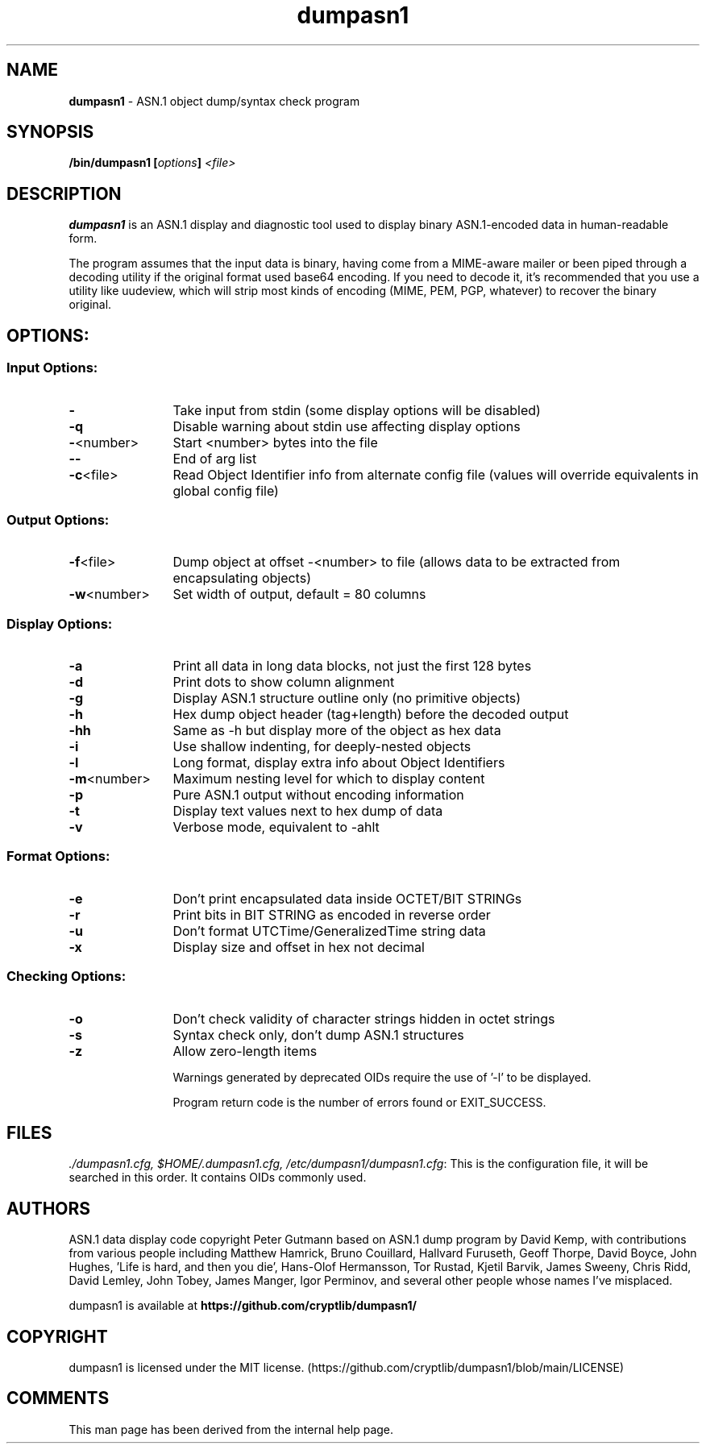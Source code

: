 .TH dumpasn1 "1"               "User Manual September 2025"             dumpasn1
.SH NAME
\fBdumpasn1\fR \- ASN.1 object dump/syntax check program

.SH SYNOPSIS
\fB/bin/dumpasn1 [\fIoptions\fB] \fI<file>\fB
\f1

.SH DESCRIPTION
\fBdumpasn1\fR is an ASN.1 display and diagnostic tool used to display binary ASN.1-encoded data in human-readable form.

The program assumes that the input data is binary, having come from a MIME-aware mailer or been piped through a decoding utility if the original format used base64 encoding. If you need to decode it, it's recommended that you use a utility like uudeview, which will strip most kinds of encoding (MIME, PEM, PGP, whatever) to recover the binary original.

.SH OPTIONS:
\
.SS Input Options:

.TP +12n
.B  -
Take input from stdin (some display options will be disabled)
.TP
.B  -q
Disable warning about stdin use affecting display options
.TP
\fB-\fR<number>
Start <number> bytes into the file
.TP
.B   --
End of arg list
.TP
\fB-c\fR<file>
Read Object Identifier info from alternate config file
(values will override equivalents in global config file)

.SS Output Options:
\

.TP +12n
\fB-f\fR<file>
Dump object at offset -<number> to file (allows data to be extracted from encapsulating objects)
.TP
\fB-w\fR<number>
Set width of output, default = 80 columns

.SS Display Options:
\

.TP +12n
.B  -a
Print all data in long data blocks, not just the first 128 bytes
.TP
.B  -d
Print dots to show column alignment
.TP
.B  -g
Display ASN.1 structure outline only (no primitive objects)
.TP
.B  -h
Hex dump object header (tag+length) before the decoded output
.TP
.B  -hh
Same as -h but display more of the object as hex data
.TP
.B  -i
Use shallow indenting, for deeply-nested objects
.TP
.B  -l
Long format, display extra info about Object Identifiers
.TP
\fB-m\fR<number>
Maximum nesting level for which to display content
.TP
.B  -p
Pure ASN.1 output without encoding information
.TP
.B  -t
Display text values next to hex dump of data
.TP
.B  -v
Verbose mode, equivalent to -ahlt

.SS Format Options:
\

.TP +12n
.TP
.B  -e
Don't print encapsulated data inside OCTET/BIT STRINGs
.TP
.B  -r
Print bits in BIT STRING as encoded in reverse order
.TP
.B  -u
Don't format UTCTime/GeneralizedTime string data
.TP
.B  -x
Display size and offset in hex not decimal

.SS Checking Options:
\

.TP +12n
.B  -o
Don't check validity of character strings hidden in octet strings
.TP
.B  -s
Syntax check only, don't dump ASN.1 structures
.TP
.B  -z
Allow zero-length items

Warnings generated by deprecated OIDs require the use of '-l' to be displayed.

Program return code is the number of errors found or EXIT_SUCCESS.

.SH FILES
\fI./dumpasn1.cfg, $HOME/.dumpasn1.cfg, /etc/dumpasn1/dumpasn1.cfg\f1: This is the configuration file, it will be searched in this order. It contains OIDs commonly used.

.SH AUTHORS

ASN.1 data display code copyright Peter Gutmann based on ASN.1 dump program by David Kemp, with contributions from various people including Matthew Hamrick, Bruno Couillard, Hallvard Furuseth, Geoff Thorpe, David Boyce, John Hughes, 'Life is hard, and then you die', Hans-Olof Hermansson, Tor Rustad, Kjetil Barvik, James Sweeny, Chris Ridd, David Lemley, John Tobey, James Manger, Igor Perminov, and several other people whose names I've misplaced.

dumpasn1 is available at \fBhttps://github.com/cryptlib/dumpasn1/\f1

.SH COPYRIGHT
dumpasn1 is licensed under the MIT license. (https://github.com/cryptlib/dumpasn1/blob/main/LICENSE)

.SH COMMENTS
This man page has been derived from the internal help page.
